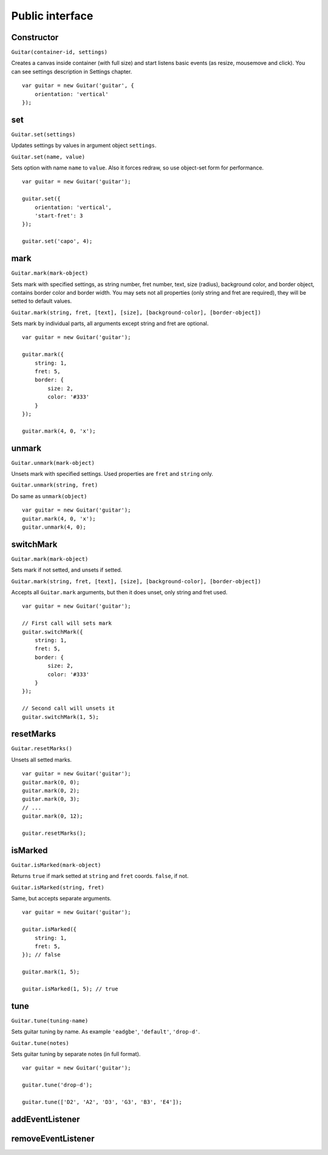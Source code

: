 Public interface
================

Constructor
-----------

``Guitar(container-id, settings)``

Creates a canvas inside container (with full size) and start listens basic events (as resize, mousemove and click).
You can see settings description in Settings chapter.

::

    var guitar = new Guitar('guitar', {
        orientation: 'vertical'
    });

set
---

``Guitar.set(settings)``

Updates settings by values in argument object ``settings``.

``Guitar.set(name, value)``

Sets option with name ``name`` to ``value``. Also it forces redraw, so use object-set form for performance.

::

    var guitar = new Guitar('guitar');

    guitar.set({
        orientation: 'vertical',
        'start-fret': 3
    });

    guitar.set('capo', 4);

mark
----

``Guitar.mark(mark-object)``

Sets mark with specified settings, as string number, fret number, text, size (radius),
background color, and border object, contains border color and border width.
You may sets not all properties (only string and fret are required), they will be setted to default values.

``Guitar.mark(string, fret, [text], [size], [background-color], [border-object])``

Sets mark by individual parts, all arguments except string and fret are optional.

::

    var guitar = new Guitar('guitar');

    guitar.mark({
        string: 1,
        fret: 5,
        border: {
            size: 2,
            color: '#333'
        }
    });

    guitar.mark(4, 0, 'x');

unmark
------

``Guitar.unmark(mark-object)``

Unsets mark with specified settings. Used properties are ``fret`` and ``string`` only.

``Guitar.unmark(string, fret)``

Do same as ``unmark(object)``

::

    var guitar = new Guitar('guitar');
    guitar.mark(4, 0, 'x');
    guitar.unmark(4, 0);

switchMark
----------

``Guitar.mark(mark-object)``

Sets mark if not setted, and unsets if setted.

``Guitar.mark(string, fret, [text], [size], [background-color], [border-object])``

Accepts all ``Guitar.mark`` arguments, but then it does unset, only string and fret used.

::

    var guitar = new Guitar('guitar');

    // First call will sets mark
    guitar.switchMark({
        string: 1,
        fret: 5,
        border: {
            size: 2,
            color: '#333'
        }
    });

    // Second call will unsets it
    guitar.switchMark(1, 5);

resetMarks
----------

``Guitar.resetMarks()``

Unsets all setted marks.

::

    var guitar = new Guitar('guitar');
    guitar.mark(0, 0);
    guitar.mark(0, 2);
    guitar.mark(0, 3);
    // ...
    guitar.mark(0, 12);

    guitar.resetMarks();

isMarked
--------

``Guitar.isMarked(mark-object)``

Returns ``true`` if mark setted at ``string`` and ``fret`` coords. ``false``, if not.

``Guitar.isMarked(string, fret)``

Same, but accepts separate arguments.

::

    var guitar = new Guitar('guitar');

    guitar.isMarked({
        string: 1,
        fret: 5,
    }); // false

    guitar.mark(1, 5);

    guitar.isMarked(1, 5); // true

tune
----

``Guitar.tune(tuning-name)``

Sets guitar tuning by name. As example ``'eadgbe'``, ``'default'``, ``'drop-d'``.

``Guitar.tune(notes)``

Sets guitar tuning by separate notes (in full format).

::

    var guitar = new Guitar('guitar');

    guitar.tune('drop-d');

    guitar.tune(['D2', 'A2', 'D3', 'G3', 'B3', 'E4']);

addEventListener
----------------

removeEventListener
-------------------

